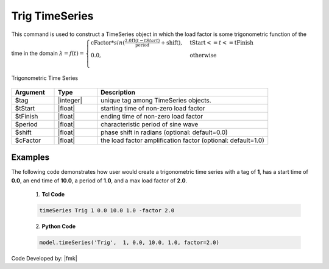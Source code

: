 Trig TimeSeries
^^^^^^^^^^^^^^^

This command is used to construct a TimeSeries object in which the load factor is some trigonometric function of the time in the domain :math:`\lambda = f(t) = \begin{cases}
\text{cFactor} * sin (\frac{2.0 \Pi (t-tStart)}{\text{period}} + \text{shift}), &\text{tStart} <= t <= \text{tFinish}\\
\text{0.0}, &\text{otherwise}\\
\end{cases}`

.. figure:: figures/TrigTimeSeries.gif
	:align: center
	:figclass: align-center

	Trigonometric Time Series

.. function:: timeSeries Trig $tag $tStart $tEnd $period <-factor $cFactor> <-shift $shift>

.. csv-table:: 
   :header: "Argument", "Type", "Description"
   :widths: 10, 10, 40

      $tag, |integer|,	   unique tag among TimeSeries objects.
      $tStart, |float|, 	   starting time of non-zero load factor
      $tFinish, |float|,	   ending time of non-zero load factor
      $period, |float|,	   characteristic period of sine wave
      $shift, |float|,	   phase shift in radians (optional: default=0.0)
      $cFactor, |float|,   the load factor amplification factor (optional: default=1.0)

Examples
--------

The following code demonstrates how user would create a trigonometric time series with a tag of **1**, has a start time of **0.0**, an end time of **10.0**, a period of **1.0**, and a max load factor of **2.0**.

   1. **Tcl Code**

   .. code-block:: none

      timeSeries Trig 1 0.0 10.0 1.0 -factor 2.0


   2. **Python Code**

   .. code-block:: python

      model.timeSeries('Trig',  1, 0.0, 10.0, 1.0, factor=2.0)


Code Developed by: |fmk|
